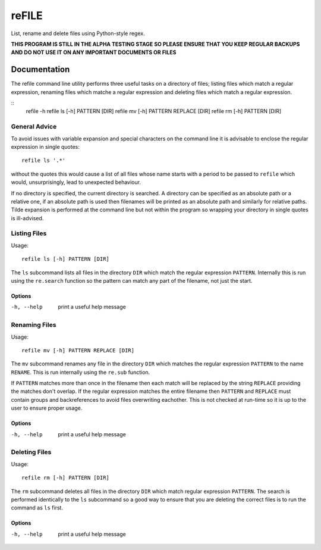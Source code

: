 ======
reFILE
======

List, rename and delete files using Python-style regex.

**THIS PROGRAM IS STILL IN THE ALPHA TESTING STAGE SO PLEASE ENSURE THAT YOU
KEEP REGULAR BACKUPS AND DO NOT USE IT ON ANY IMPORTANT DOCUMENTS OR FILES**


-------------
Documentation
-------------

The refile command line utility performs three useful tasks on a directory of
files; listing files which match a regular expression, renaming files which
matche a regular expression and deleting files which match a regular
expression.

::
    refile -h
    refile ls [-h] PATTERN [DIR]
    refile mv [-h] PATTERN REPLACE [DIR]
    refile rm [-h] PATTERN [DIR]


General Advice
==============

To avoid issues with variable expansion and special characters on the command
line it is advisable to enclose the regular expression in single quotes::

    refile ls '.*'

without the quotes this would cause a list of all files whose name starts with
a period to be passed to ``refile`` which would, unsurprisingly, lead to
unexpected behaviour.

If no directory is specified, the current directory is searched. A directory
can be specified as an absolute path or a relative one, if an absolute path is
used then filenames will be printed as an absolute path and similarly for
relative paths. Tilde expansion is performed at the command line but not within
the program so wrapping your directory in single quotes is ill-advised.


Listing Files
=============

Usage::

    refile ls [-h] PATTERN [DIR]

The ``ls`` subcommand lists all files in the directory ``DIR`` which match the
regular expression ``PATTERN``. Internally this is run using the ``re.search``
function so the pattern can match any part of the filename, not just the start.

Options
-------

-h, --help              print a useful help message


Renaming Files
==============

Usage::

    refile mv [-h] PATTERN REPLACE [DIR]

The ``mv`` subcommand renames any file in the directory ``DIR`` which matches
the regular expression ``PATTERN`` to the name ``RENAME``. This is run
internally using the ``re.sub`` function.

If ``PATTERN`` matches more than once in the filename then each match will be
replaced by the string ``REPLACE`` providing the matches don't overlap. If the
regular expression matches the entire filename then ``PATTERN`` and ``REPLACE``
must contain groups and backreferences to avoid files overwriting eachother.
This is not checked at run-time so it is up to the user to ensure proper usage.

Options
-------

-h, --help              print a useful help message


Deleting Files
==============

Usage::

    refile rm [-h] PATTERN [DIR]

The ``rm`` subcommand deletes all files in the directory ``DIR`` which match
regular expression ``PATTERN``. The search is performed identically to the
``ls`` subcommand so a good way to ensure that you are deleting the correct
files is to run the command as ``ls`` first.

Options
-------

-h, --help              print a useful help message

